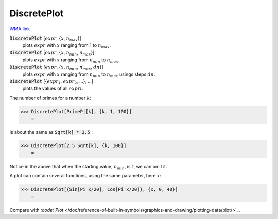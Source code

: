 DiscretePlot
============

`WMA link <https://reference.wolfram.com/language/ref/DiscretePlot.html>`_

:code:`DiscretePlot` [:math:`expr`, {:math:`x`, :math:`n_{max}`}]
    plots :math:`expr` with :math:`x` ranging from 1 to :math:`n_{max}`.

:code:`DiscretePlot` [:math:`expr`, {:math:`x`, :math:`n_{min}`, :math:`n_{max}`}]
    plots :math:`expr` with :math:`x` ranging from :math:`n_{min}` to :math:`n_{max}`.

:code:`DiscretePlot` [:math:`expr`, {:math:`x`, :math:`n_{min}`, :math:`n_{max}`, :math:`dn`}]
    plots :math:`expr` with :math:`x` ranging from :math:`n_{min}` to :math:`n_{max}` usings steps :math:`dn`.

:code:`DiscretePlot` [{:math:`expr_1`, :math:`expr_2`, ...}, ...]
    plots the values of all :math:`expri`.





The number of primes for a number :math:`k`:

>>> DiscretePlot[PrimePi[k], {k, 1, 100}]
    =

.. image:: tmp2yap1jvq.png
    :align: center




is about the same as :code:`Sqrt[k] * 2.5` :

>>> DiscretePlot[2.5 Sqrt[k], {k, 100}]
    =

.. image:: tmpp2lbq9wg.png
    :align: center




Notice in the above that when the starting value, :math:`n_{min}`,  is 1, we can     omit it.

A plot can contain several functions, using the same parameter, here :math:`x`:

>>> DiscretePlot[{Sin[Pi x/20], Cos[Pi x/20]}, {x, 0, 40}]
    =

.. image:: tmpvcea9mpj.png
    :align: center




Compare with `:code:`Plot`  </doc/reference-of-built-in-symbols/graphics-and-drawing/plotting-data/plot/>`_.